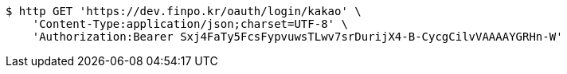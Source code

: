 [source,bash]
----
$ http GET 'https://dev.finpo.kr/oauth/login/kakao' \
    'Content-Type:application/json;charset=UTF-8' \
    'Authorization:Bearer Sxj4FaTy5FcsFypvuwsTLwv7srDurijX4-B-CycgCilvVAAAAYGRHn-W'
----